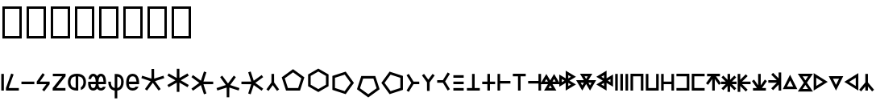 SplineFontDB: 3.2
FontName: ehtaplen
FullName: ehtaplen
FamilyName: ehtaplen
Weight: Regular
Copyright: Copyright (c) 2023, Mikanixonable
Version: 001.000
ItalicAngle: 0
UnderlinePosition: -101
UnderlineWidth: 51
Ascent: 1024
Descent: 0
InvalidEm: 0
sfntRevision: 0x00010000
woffMajor: 1
woffMinor: 0
LayerCount: 2
Layer: 0 0 "+gMyXYgAA" 1
Layer: 1 0 "+Uk2XYgAA" 0
XUID: [1021 316 269103086 3723]
StyleMap: 0x0000
FSType: 0
OS2Version: 4
OS2_WeightWidthSlopeOnly: 0
OS2_UseTypoMetrics: 1
CreationTime: 1673269574
ModificationTime: 1701163931
PfmFamily: 17
TTFWeight: 400
TTFWidth: 5
LineGap: 92
VLineGap: 0
Panose: 2 0 5 3 0 0 0 0 0 0
OS2TypoAscent: 1024
OS2TypoAOffset: 0
OS2TypoDescent: 0
OS2TypoDOffset: 0
OS2TypoLinegap: 92
OS2WinAscent: 702
OS2WinAOffset: 0
OS2WinDescent: 245
OS2WinDOffset: 0
HheadAscent: 702
HheadAOffset: 0
HheadDescent: -245
HheadDOffset: 0
OS2SubXSize: 665
OS2SubYSize: 716
OS2SubXOff: 0
OS2SubYOff: 143
OS2SupXSize: 665
OS2SupYSize: 716
OS2SupXOff: 0
OS2SupYOff: 491
OS2StrikeYSize: 51
OS2StrikeYPos: 265
OS2Vendor: 'PfEd'
OS2CodePages: 00000001.00000000
OS2UnicodeRanges: 00000000.02000000.04000000.00000000
MarkAttachClasses: 1
DEI: 91125
LangName: 1033 "" "" "" "" "" "Version 001.000"
Encoding: UnicodeFull
UnicodeInterp: none
NameList: AGL For New Fonts
DisplaySize: -48
AntiAlias: 1
FitToEm: 0
WinInfo: 984133 47 14
BeginPrivate: 5
BlueShift 1 0
StdHW 4 [81]
StdVW 4 [81]
StemSnapH 16 [77 79 81 82 83]
StemSnapV 10 [81 84 85]
EndPrivate
BeginChars: 1114113 65

StartChar: .notdef
Encoding: 1114112 -1 0
Width: 512
GlyphClass: 1
Flags: MW
HStem: 0 51<102 410 102 461> 631 51<102 410 102 102>
VStem: 51 51<51 51 51 631> 410 51<51 631 631 631>
LayerCount: 2
Fore
SplineSet
51 0 m 1
 51 682 l 1
 461 682 l 1
 461 0 l 1
 51 0 l 1
102 51 m 1
 410 51 l 1
 410 631 l 1
 102 631 l 1
 102 51 l 1
EndSplineSet
EndChar

StartChar: uF0600
Encoding: 984576 984576 1
Width: 160
GlyphClass: 1
Flags: MW
VStem: 40.96 81.9199<0 532.48 0 532.48>
LayerCount: 2
Fore
SplineSet
122.879882812 532.48046875 m 1
 40.9599609375 532.48046875 l 1
 40.9599609375 0 l 1
 122.879882812 0 l 1
 122.879882812 532.48046875 l 1
EndSplineSet
EndChar

StartChar: uF0601
Encoding: 984577 984577 2
Width: 480
GlyphClass: 1
Flags: MW
HStem: 0 81.9199<122.88 445.428 35.8281 35.8281>
LayerCount: 2
Fore
SplineSet
202.08203125 544.467773438 m 1
 279.173828125 516.759765625 l 1
 122.879882812 81.919921875 l 1
 445.427734375 81.919921875 l 1
 445.427734375 0 l 1
 35.828125 0 l 1
 35.828125 81.919921875 l 1
 202.08203125 544.467773438 l 1
EndSplineSet
EndChar

StartChar: uF0602
Encoding: 984578 984578 3
Width: 480
GlyphClass: 1
Flags: MW
HStem: 204.8 81.9199<40.96 450.56>
LayerCount: 2
Fore
SplineSet
40.9599609375 286.719726562 m 1
 40.9599609375 204.799804688 l 1
 450.559570312 204.799804688 l 1
 450.559570312 286.719726562 l 1
 40.9599609375 286.719726562 l 1
EndSplineSet
EndChar

StartChar: uF0603
Encoding: 984579 984579 4
Width: 500
GlyphClass: 1
Flags: MW
HStem: 204.8 81.9199<140.702 348.16 40.96 40.96>
LayerCount: 2
Fore
SplineSet
227.896484375 555.84765625 m 1
 261.536132812 532.48046875 l 1
 295.17578125 509.112304688 l 1
 140.702148438 286.719726562 l 1
 450.559570312 286.719726562 l 1
 450.559570312 204.799804688 l 1
 278.528320312 -24.576171875 l 1
 212.9921875 24.576171875 l 1
 348.16015625 204.799804688 l 1
 40.9599609375 204.799804688 l 1
 40.9599609375 286.719726562 l 1
 40.9599609375 286.721679688 l 1
 227.896484375 555.84765625 l 1
EndSplineSet
EndChar

StartChar: uF0604
Encoding: 984580 984580 5
Width: 480
GlyphClass: 1
Flags: MW
HStem: 0 81.9199<147.84 440.704 35.2002 35.2002> 452.608 79.8721<40.3203 336.256 40.3203 444.8 40.3203 444.8>
LayerCount: 2
Fore
SplineSet
40.3203125 532.48046875 m 1
 444.799804688 532.48046875 l 1
 444.799804688 452.608398438 l 1
 147.83984375 81.919921875 l 1
 440.704101562 81.919921875 l 1
 440.704101562 0 l 1
 35.2001953125 0 l 1
 35.2001953125 81.919921875 l 1
 336.255859375 452.608398438 l 1
 40.3203125 452.608398438 l 1
 40.3203125 532.48046875 l 1
EndSplineSet
EndChar

StartChar: uF0605
Encoding: 984581 984581 6
Width: 640
GlyphClass: 1
Flags: MW
HStem: 0 21G<264.704 320 320 320.002> 448.612 83.8633
VStem: 33.2793 81.9199<243.371 289.109 243.371 294.571> 279.039 81.9199<83.8643 122.88 122.88 448.612> 524.801 81.9199<243.371 289.108>
LayerCount: 2
Fore
SplineSet
320 532.48046875 m 0
 430.58203125 532.481445312 506.85546875 497.268554688 551.287109375 443.322265625 c 0
 595.72265625 389.372070312 606.720703125 322.903320312 606.720703125 266.240234375 c 0
 606.720703125 209.579101562 595.7265625 143.112304688 551.296875 89.166015625 c 0
 525.8046875 58.2109375 489.806640625 33.4462890625 442.87890625 17.9404296875 c 1
 442.87890625 105.43359375 l 1
 462.4765625 115.333007812 476.912109375 127.701171875 488.0625 141.240234375 c 0
 515.3125 174.329101562 524.80078125 220.500976562 524.80078125 266.240234375 c 0
 524.80078125 311.9765625 515.306640625 358.150390625 488.0546875 391.240234375 c 0
 465.095703125 419.115234375 428.275390625 442.0546875 360.958984375 448.612304688 c 1
 360.958984375 122.879882812 l 1
 360.958984375 83.8623046875 l 1
 360.958984375 1.7236328125 l 1
 347.8671875 0.59375 334.224609375 0.0009765625 320.001953125 0 c 2
 320 0 l 2
 209.408203125 0 133.130859375 35.2109375 88.701171875 89.162109375 c 0
 44.271484375 143.112304688 33.279296875 209.579101562 33.279296875 266.240234375 c 0
 33.279296875 322.901367188 44.271484375 389.3671875 88.701171875 443.318359375 c 0
 133.130859375 497.268554688 209.408203125 532.48046875 320 532.48046875 c 0
279.0390625 448.616210938 m 1
 211.716796875 442.059570312 174.89453125 419.119140625 151.9375 391.2421875 c 0
 124.6875 358.153320312 115.19921875 311.978515625 115.19921875 266.240234375 c 0
 115.19921875 220.500976562 124.6875 174.327148438 151.9375 141.23828125 c 0
 174.89453125 113.361328125 211.716796875 90.4208984375 279.0390625 83.8642578125 c 1
 279.0390625 448.616210938 l 1
EndSplineSet
EndChar

StartChar: uF0606
Encoding: 984582 984582 7
Width: 640
GlyphClass: 1
Flags: MW
HStem: 0 81.9199<186.363 207.98 186.363 217.083 432.123 453.741> 208.896 77.8232<116.884 116.884 116.884 277.46 362.644 523.542 362.644 362.644> 450.56 81.9209<187.5 206.843 433.261 452.603>
VStem: 277.781 84.54<286.72 286.72>
LayerCount: 2
Fore
SplineSet
197.171875 532.48046875 m 0
 239.26953125 532.48046875 275.70703125 512.639648438 299.099609375 485.782226562 c 0
 307.288085938 476.380859375 314.143554688 466.282226562 320.051757812 455.795898438 c 1
 325.959960938 466.282226562 332.815429688 476.380859375 341.00390625 485.782226562 c 0
 364.396484375 512.639648438 400.833984375 532.48046875 442.931640625 532.48046875 c 0
 485.029296875 532.48046875 521.466796875 512.639648438 544.859375 485.782226562 c 0
 568.251953125 458.923828125 581.29296875 426.5859375 589.967773438 394.778320312 c 0
 603.676757812 342.530273438 606.771484375 286.719726562 602.67578125 208.896484375 c 1
 362.643554688 208.896484375 l 1
 364.250976562 188.59765625 367.42578125 161.483398438 374.26953125 140.952148438 c 0
 380.510742188 122.229492188 389.365234375 106.841796875 399.719726562 97.25390625 c 0
 410.07421875 87.6669921875 421.313476562 81.919921875 442.931640625 81.919921875 c 0
 464.549804688 81.919921875 475.7890625 87.6669921875 486.143554688 97.25390625 c 0
 492.920898438 103.529296875 499.038085938 112.325195312 504.217773438 122.879882812 c 1
 591.77734375 122.879882812 l 1
 590.9921875 120.270507812 590.180664062 117.66015625 589.309570312 115.047851562 c 0
 580.190429688 87.6904296875 566.004882812 59.55859375 541.799804688 37.146484375 c 0
 517.59375 14.7333984375 482.75390625 0 442.931640625 0 c 0
 403.109375 0 368.26953125 14.7333984375 344.063476562 37.146484375 c 0
 334.619140625 45.890625 326.739257812 55.51953125 320.051757812 65.6201171875 c 1
 313.364257812 55.51953125 305.483398438 45.890625 296.040039062 37.146484375 c 0
 271.833984375 14.7333984375 236.994140625 0 197.171875 0 c 0
 157.349609375 0 122.508789062 14.7333984375 98.3037109375 37.146484375 c 0
 74.0986328125 59.55859375 59.9130859375 87.6904296875 50.7939453125 115.047851562 c 0
 35.7060546875 162.104492188 33.33203125 204.799804688 37.427734375 286.719726562 c 1
 277.78125 286.719726562 l 1
 276.325195312 312.462890625 273.146484375 343.994140625 265.17578125 373.221679688 c 0
 258.490234375 397.734375 248.491210938 419.15625 237.323242188 431.977539062 c 0
 226.15625 444.799804688 216.513671875 450.559570312 197.171875 450.559570312 c 0
 177.829101562 450.559570312 168.1875 444.799804688 157.01953125 431.977539062 c 0
 145.852539062 419.15625 135.852539062 397.734375 129.16796875 373.221679688 c 0
 128.754882812 371.70703125 128.407226562 370.166015625 128.01953125 368.639648438 c 2
 43.9755859375 368.639648438 l 1
 45.728515625 377.296875 47.75390625 386.044921875 50.1357421875 394.778320312 c 0
 58.810546875 426.5859375 71.8515625 458.923828125 95.2431640625 485.782226562 c 0
 118.635742188 512.639648438 155.07421875 532.48046875 197.171875 532.48046875 c 0
442.931640625 450.559570312 m 0
 423.58984375 450.559570312 413.947265625 444.799804688 402.779296875 431.977539062 c 0
 391.612304688 419.15625 381.61328125 397.734375 374.927734375 373.221679688 c 0
 366.956054688 343.994140625 363.778320312 312.462890625 362.321289062 286.719726562 c 1
 523.541992188 286.719726562 l 1
 522.084960938 312.462890625 518.907226562 343.994140625 510.935546875 373.221679688 c 0
 504.25 397.734375 494.250976562 419.15625 483.083984375 431.977539062 c 0
 471.916015625 444.799804688 462.2734375 450.559570312 442.931640625 450.559570312 c 0
116.883789062 208.896484375 m 1
 118.491210938 188.59765625 121.666015625 161.483398438 128.509765625 140.952148438 c 0
 134.75 122.229492188 143.60546875 106.841796875 153.959960938 97.25390625 c 0
 164.314453125 87.6669921875 175.553710938 81.919921875 197.171875 81.919921875 c 0
 218.7890625 81.919921875 230.029296875 87.6669921875 240.383789062 97.25390625 c 0
 250.73828125 106.841796875 259.592773438 122.229492188 265.833984375 140.952148438 c 0
 272.677734375 161.483398438 275.852539062 188.59765625 277.459960938 208.896484375 c 1
 116.883789062 208.896484375 l 1
EndSplineSet
EndChar

StartChar: uF0607
Encoding: 984583 984583 8
Width: 560
GlyphClass: 1
Flags: MW
HStem: 2.14355 82.8926<239.039 239.039 239.039 320.959>
VStem: 34.2402 81.9199<229.831 286.72 229.831 286.72> 239.039 81.9199<-245.76 2.14355 -245.76 2.14355 85.0361 447.918> 443.84 81.9199<229.831 332.458>
LayerCount: 2
Fore
SplineSet
239.0390625 532.48046875 m 1
 280 532.48046875 l 2
 300.48046875 532.48046875 360.3125 533.581054688 417.65234375 501.725585938 c 0
 474.9921875 469.87109375 525.759765625 400.04296875 525.759765625 286.719726562 c 0
 525.759765625 154.73828125 478.2109375 76.087890625 420.48046875 37.599609375 c 0
 385.490234375 14.2744140625 348.96875 5.5068359375 320.958984375 2.1435546875 c 1
 320.958984375 -245.759765625 l 1
 239.0390625 -245.759765625 l 1
 239.0390625 2.1435546875 l 1
 211.03125 5.5068359375 174.5078125 14.2744140625 139.51953125 37.599609375 c 0
 81.7890625 76.087890625 34.240234375 154.73828125 34.240234375 286.719726562 c 1
 116.16015625 286.719726562 l 1
 116.16015625 172.942382812 150.53125 128.711914062 184.958984375 105.759765625 c 0
 202.638671875 93.9736328125 221.78515625 88.0537109375 239.0390625 85.0361328125 c 1
 239.0390625 532.48046875 l 1
320.958984375 447.91796875 m 1
 320.958984375 85.0361328125 l 1
 338.212890625 88.0537109375 357.359375 93.9736328125 375.0390625 105.759765625 c 0
 409.46875 128.711914062 443.83984375 172.942382812 443.83984375 286.719726562 c 0
 443.83984375 378.197265625 412.6875 410.76953125 377.8671875 430.114257812 c 0
 359.572265625 440.278320312 339.205078125 445.33984375 320.958984375 447.91796875 c 1
EndSplineSet
EndChar

StartChar: uF0608
Encoding: 984584 984584 9
Width: 480
GlyphClass: 1
Flags: MW
HStem: 0.00195312 81.916<245 245> 204.8 81.9199<125.008 286.72 125.008 125.008 286.72 366.544 366.544 367.038 124.482 449.238> 450.56 81.9209<229.546 261.973>
VStem: 40.96 84.0479<204.8 256>
LayerCount: 2
Fore
SplineSet
245.759765625 532.48046875 m 0
 295.252929688 532.48046875 337.126953125 515.821289062 367.208007812 489.91796875 c 0
 397.2890625 464.014648438 415.739257812 430.653320312 427.614257812 397.998046875 c 0
 451.36328125 332.686523438 450.559570312 266.240234375 450.559570312 245.759765625 c 0
 450.559570312 237.443359375 450.708984375 222.880859375 449.23828125 204.799804688 c 1
 366.543945312 204.799804688 l 1
 286.719726562 204.799804688 l 1
 125.0078125 204.799804688 l 1
 127.119140625 185.74609375 131.295898438 164.302734375 139.784179688 145.278320312 c 0
 155.668945312 109.67578125 177.71875 82.572265625 246.15234375 81.91796875 c 0
 300.10546875 81.40234375 324.754882812 98.0830078125 340.59375 122.879882812 c 1
 431.5078125 122.879882812 l 1
 429.986328125 118.869140625 428.375 114.852539062 426.599609375 110.83984375 c 0
 401.567382812 54.2568359375 341.09375 -0.9130859375 245.368164062 0.001953125 c 0
 149.903320312 0.9150390625 90.0322265625 55.732421875 64.9716796875 111.8984375 c 0
 39.912109375 168.063476562 40.9599609375 225.299804688 40.9599609375 245.759765625 c 0
 40.9599609375 266.240234375 40.15625 332.686523438 63.90625 397.998046875 c 0
 75.7802734375 430.653320312 94.2314453125 464.014648438 124.311523438 489.91796875 c 0
 154.392578125 515.821289062 196.266601562 532.48046875 245.759765625 532.48046875 c 0
245.759765625 450.559570312 m 0
 213.333007812 450.559570312 193.766601562 441.619140625 177.767578125 427.841796875 c 0
 161.76953125 414.065429688 149.499023438 393.666015625 140.893554688 370.001953125 c 0
 130.817382812 342.291992188 126.44140625 311.62890625 124.482421875 286.719726562 c 1
 367.038085938 286.719726562 l 1
 365.078125 311.62890625 360.702148438 342.291992188 350.625976562 370.001953125 c 0
 342.020507812 393.666015625 329.750976562 414.065429688 313.751953125 427.841796875 c 0
 297.752929688 441.619140625 278.186523438 450.559570312 245.759765625 450.559570312 c 0
EndSplineSet
EndChar

StartChar: uF0609
Encoding: 984585 984585 10
Width: 800
GlyphClass: 1
Flags: MW
HStem: 0 21G<216.312 216.312 583.688 583.688>
VStem: 357.204 85.5918<381.412 381.412>
LayerCount: 2
Fore
SplineSet
359.040039062 691.389648438 m 1
 440.959960938 691.389648438 l 1
 442.795898438 381.412109375 l 1
 738.171875 475.454101562 l 1
 763.486328125 397.543945312 l 1
 469.24609375 300.009765625 l 1
 649.67578125 48.5439453125 l 1
 649.959960938 48.150390625 l 1
 583.688476562 0 l 1
 400 249.700195312 l 1
 216.3125 0 l 1
 150.040039062 48.150390625 l 1
 150.32421875 48.5439453125 l 1
 330.75390625 300.009765625 l 1
 36.513671875 397.543945312 l 1
 61.828125 475.454101562 l 1
 357.204101562 381.412109375 l 1
 359.040039062 691.389648438 l 1
EndSplineSet
EndChar

StartChar: uF060A
Encoding: 984586 984586 11
Width: 800
GlyphClass: 1
Flags: MW
VStem: 368.64 81.9199<-41.166 -41.166>
LayerCount: 2
Fore
SplineSet
368.639648438 696.526367188 m 1
 450.559570312 696.526367188 l 1
 452.047851562 401.204101562 l 1
 708.549804688 547.576171875 l 1
 749.509765625 476.631835938 l 1
 749.15234375 476.423828125 l 1
 494.498046875 327.6796875 l 1
 749.15234375 178.935546875 l 1
 749.509765625 178.727539062 l 1
 708.549804688 107.784179688 l 1
 452.047851562 254.15625 l 1
 450.559570312 -41.166015625 l 1
 368.639648438 -41.166015625 l 1
 367.15234375 254.15625 l 1
 110.650390625 107.784179688 l 1
 69.6904296875 178.727539062 l 1
 70.0478515625 178.935546875 l 1
 324.702148438 327.6796875 l 1
 70.0478515625 476.423828125 l 1
 69.6904296875 476.631835938 l 1
 110.650390625 547.576171875 l 1
 367.15234375 401.204101562 l 1
 368.639648438 696.526367188 l 1
EndSplineSet
EndChar

StartChar: uF060B
Encoding: 984587 984587 12
Width: 800
GlyphClass: 1
Flags: MW
HStem: 204.8 81.9199<731.429 731.429>
LayerCount: 2
Fore
SplineSet
731.428710938 286.719726562 m 1
 731.428710938 204.799804688 l 1
 421.450195312 202.963867188 l 1
 515.481445312 -92.365234375 l 1
 437.583007812 -117.657226562 l 1
 340.048828125 176.513671875 l 1
 88.5830078125 -3.8916015625 l 1
 88.1884765625 -4.2001953125 l 1
 40.0390625 62.072265625 l 1
 289.73828125 245.759765625 l 1
 40.0390625 429.448242188 l 1
 88.1884765625 495.719726562 l 1
 88.5830078125 495.435546875 l 1
 340.048828125 315.005859375 l 1
 437.583007812 609.24609375 l 1
 515.4921875 583.931640625 l 1
 421.450195312 288.555664062 l 1
 731.428710938 286.719726562 l 1
EndSplineSet
EndChar

StartChar: uF060C
Encoding: 984588 984588 13
Width: 800
GlyphClass: 1
Flags: MW
VStem: 366.804 81.9199<-213.931 -213.931>
LayerCount: 2
Fore
SplineSet
448.723632812 -213.930664062 m 1
 366.803710938 -213.930664062 l 1
 364.967773438 96.046875 l 1
 69.591796875 2.0048828125 l 1
 44.2783203125 79.9150390625 l 1
 338.517578125 177.44921875 l 1
 158.087890625 428.915039062 l 1
 157.803710938 429.30859375 l 1
 224.076171875 477.458984375 l 1
 407.763671875 227.758789062 l 1
 591.452148438 477.458984375 l 1
 657.723632812 429.30859375 l 1
 657.440429688 428.915039062 l 1
 477.009765625 177.44921875 l 1
 771.25 79.9150390625 l 1
 745.935546875 2.0048828125 l 1
 450.559570312 96.046875 l 1
 448.723632812 -213.930664062 l 1
EndSplineSet
EndChar

StartChar: uF060D
Encoding: 984589 984589 14
Width: 800
GlyphClass: 1
Flags: MW
HStem: 204.8 81.9199<40.0391 40.0391>
LayerCount: 2
Fore
SplineSet
40.0390625 204.799804688 m 1
 40.0390625 286.719726562 l 1
 350.016601562 288.555664062 l 1
 255.974609375 583.931640625 l 1
 333.884765625 609.24609375 l 1
 431.418945312 315.005859375 l 1
 682.884765625 495.435546875 l 1
 683.278320312 495.719726562 l 1
 731.428710938 429.448242188 l 1
 481.728515625 245.759765625 l 1
 731.428710938 62.072265625 l 1
 683.278320312 -4.1982421875 l 1
 682.884765625 -3.916015625 l 1
 431.418945312 176.513671875 l 1
 333.884765625 -117.657226562 l 1
 255.974609375 -92.412109375 l 1
 350.016601562 202.963867188 l 1
 40.0390625 204.799804688 l 1
EndSplineSet
EndChar

StartChar: uF060E
Encoding: 984590 984590 15
Width: 480
GlyphClass: 1
Flags: HMW
VStem: 200.193 85.1533<259.595 259.595>
LayerCount: 2
Fore
SplineSet
201.809570312 532.721679688 m 1
 283.73046875 532.721679688 l 1
 283.73046875 532.48046875 283.73046875 532.48046875 285.346679688 259.594726562 c 1
 444.580078125 37.677734375 l 1
 378.305664062 -10.4716796875 l 1
 242.76953125 173.772460938 l 1
 107.234375 -10.4716796875 l 1
 40.9599609375 37.677734375 l 1
 200.193359375 259.594726562 l 1
 201.809570312 532.48046875 201.809570312 532.721679688 201.809570312 532.721679688 c 1
EndSplineSet
EndChar

StartChar: uF0618
Encoding: 984600 984600 16
Width: 800
GlyphClass: 1
Flags: MW
HStem: 0.000976562 81.9199<237.154 562.847 237.154 622.364 177.637 562.847>
LayerCount: 2
Fore
SplineSet
400 684.369140625 m 1
 759.793945312 422.962890625 l 1
 622.364257812 0.0009765625 l 1
 177.63671875 0.0009765625 l 1
 40.2060546875 422.962890625 l 1
 375.924804688 666.876953125 l 1
 400 684.369140625 l 1
400 583.108398438 m 1
 136.510742188 391.672851562 l 1
 237.154296875 81.9208984375 l 1
 562.846679688 81.9208984375 l 1
 663.490234375 391.672851562 l 1
 400 583.108398438 l 1
EndSplineSet
EndChar

StartChar: uF0619
Encoding: 984601 984601 17
Width: 800
GlyphClass: 1
Flags: MW
VStem: 84.8604 81.9199<187.488 467.872 187.488 515.168 187.488 515.168> 652.42 81.9199<187.488 467.872 467.872 467.872>
LayerCount: 2
Fore
SplineSet
409.599609375 702.65625 m 1
 734.33984375 515.16796875 l 1
 734.33984375 140.192382812 l 1
 409.599609375 -47.2958984375 l 1
 84.8603515625 140.192382812 l 1
 84.8603515625 515.16796875 l 1
 389.120117188 690.83203125 l 1
 409.599609375 702.65625 l 1
409.599609375 608.064453125 m 1
 166.780273438 467.872070312 l 1
 166.780273438 187.48828125 l 1
 409.599609375 47.2958984375 l 1
 652.419921875 187.48828125 l 1
 652.419921875 467.872070312 l 1
 409.599609375 608.064453125 l 1
EndSplineSet
EndChar

StartChar: uF061A
Encoding: 984602 984602 18
Width: 800
GlyphClass: 1
Flags: MW
VStem: 62.582 81.9199<82.9141 408.606 82.9141 468.124 82.9141 468.124>
LayerCount: 2
Fore
SplineSet
485.543945312 605.553710938 m 1
 729.458007812 269.8359375 l 1
 746.950195312 245.759765625 l 1
 485.543945312 -114.034179688 l 1
 62.58203125 23.396484375 l 1
 62.58203125 468.124023438 l 1
 485.543945312 605.553710938 l 1
454.25390625 509.25 m 1
 144.501953125 408.606445312 l 1
 144.501953125 82.9140625 l 1
 454.25390625 -17.73046875 l 1
 645.690429688 245.759765625 l 1
 454.25390625 509.25 l 1
EndSplineSet
EndChar

StartChar: uF061B
Encoding: 984603 984603 19
Width: 800
GlyphClass: 1
Flags: MW
HStem: 387.978 81.9209<246.754 246.754 246.754 572.446>
LayerCount: 2
Fore
SplineSet
187.236328125 469.8984375 m 1
 631.963867188 469.8984375 l 1
 769.393554688 46.935546875 l 1
 433.67578125 -196.977539062 l 1
 409.599609375 -214.469726562 l 1
 49.8056640625 46.935546875 l 1
 187.236328125 469.8984375 l 1
246.75390625 387.977539062 m 1
 146.110351562 78.2255859375 l 1
 409.599609375 -113.209960938 l 1
 673.08984375 78.2255859375 l 1
 572.446289062 387.977539062 l 1
 246.75390625 387.977539062 l 1
EndSplineSet
EndChar

StartChar: uF061C
Encoding: 984604 984604 20
Width: 800
GlyphClass: 1
Flags: MW
VStem: 633.738 81.9199<82.9141 408.606 408.606 408.606>
LayerCount: 2
Fore
SplineSet
292.696289062 605.553710938 m 1
 715.658203125 468.124023438 l 1
 715.658203125 23.396484375 l 1
 292.696289062 -114.034179688 l 1
 48.7822265625 221.68359375 l 1
 31.2900390625 245.759765625 l 1
 292.696289062 605.553710938 l 1
323.986328125 509.25 m 1
 132.549804688 245.759765625 l 1
 323.986328125 -17.73046875 l 1
 633.73828125 82.9140625 l 1
 633.73828125 408.606445312 l 1
 323.986328125 509.25 l 1
EndSplineSet
EndChar

StartChar: uF0610
Encoding: 984592 984592 21
Width: 480
Flags: HW
LayerCount: 2
Fore
SplineSet
108.005859375 533.467773438 m 1
 259.850585938 286.719726562 l 1
 441.76171875 286.719726562 l 1
 441.76171875 204.799804688 l 1
 259.850585938 204.799804688 l 1
 108.005859375 -41.9482421875 l 1
 38.23828125 0.98828125 l 1
 188.868164062 245.759765625 l 1
 38.23828125 490.532226562 l 1
 108.005859375 533.467773438 l 1
EndSplineSet
EndChar

StartChar: uF0611
Encoding: 984593 984593 22
Width: 480
Flags: HW
LayerCount: 2
Fore
SplineSet
283.73046875 -10.4716796875 m 1
 201.809570312 -10.4716796875 l 1
 201.809570312 -10.23046875 201.809570312 -10.23046875 200.193359375 262.655273438 c 1
 40.9599609375 484.572265625 l 1
 107.234375 532.721679688 l 1
 242.76953125 348.477539062 l 1
 378.305664062 532.721679688 l 1
 444.580078125 484.572265625 l 1
 285.346679688 262.655273438 l 1
 283.73046875 -10.23046875 283.73046875 -10.4716796875 283.73046875 -10.4716796875 c 1
EndSplineSet
EndChar

StartChar: uF0612
Encoding: 984594 984594 23
Width: 480
Flags: HW
LayerCount: 2
Fore
SplineSet
371.994140625 -0.98828125 m 1
 220.150390625 245.759765625 l 1
 38.23828125 245.759765625 l 1
 38.23828125 327.6796875 l 1
 220.150390625 327.6796875 l 1
 371.994140625 574.427734375 l 1
 441.76171875 531.4921875 l 1
 291.131835938 286.719726562 l 1
 441.76171875 41.9482421875 l 1
 371.994140625 -0.98828125 l 1
EndSplineSet
EndChar

StartChar: uF060F
Encoding: 984591 984591 24
Width: 460
Flags: HW
LayerCount: 2
Fore
SplineSet
66.16015625 81.919921875 m 1
 393.83984375 81.919921875 l 1
 393.83984375 0 l 1
 66.16015625 0 l 1
 66.16015625 81.919921875 l 1
66.16015625 286.719726562 m 1
 393.83984375 286.719726562 l 1
 393.83984375 204.799804688 l 1
 66.16015625 204.799804688 l 1
 66.16015625 286.719726562 l 1
66.16015625 491.51953125 m 1
 393.83984375 491.51953125 l 1
 393.83984375 409.599609375 l 1
 66.16015625 409.599609375 l 1
 66.16015625 491.51953125 l 1
EndSplineSet
EndChar

StartChar: uF0613
Encoding: 984595 984595 25
Width: 480
Flags: HW
LayerCount: 2
Fore
SplineSet
199.040039062 532.48046875 m 1
 280.959960938 532.48046875 l 1
 280.959960938 81.919921875 l 1
 444.799804688 81.919921875 l 1
 444.799804688 0 l 1
 280.959960938 0 l 1
 199.040039062 0 l 1
 35.2001953125 0 l 1
 35.2001953125 81.919921875 l 1
 199.040039062 81.919921875 l 1
 199.040039062 532.48046875 l 1
EndSplineSet
EndChar

StartChar: uF0614
Encoding: 984596 984596 26
Width: 480
Flags: HW
LayerCount: 2
Fore
SplineSet
199.040039062 532.48046875 m 1
 280.959960938 532.48046875 l 1
 280.959960938 286.719726562 l 1
 444.799804688 286.719726562 l 1
 444.799804688 204.799804688 l 1
 280.959960938 204.799804688 l 1
 280.959960938 0 l 1
 199.040039062 0 l 1
 199.040039062 204.799804688 l 1
 35.2001953125 204.799804688 l 1
 35.2001953125 286.719726562 l 1
 199.040039062 286.719726562 l 1
 199.040039062 532.48046875 l 1
EndSplineSet
EndChar

StartChar: uF0615
Encoding: 984597 984597 27
Width: 480
Flags: HW
LayerCount: 2
Fore
SplineSet
35.2001953125 532.48046875 m 1
 117.120117188 532.48046875 l 1
 117.120117188 307.200195312 l 1
 444.799804688 307.200195312 l 1
 444.799804688 225.280273438 l 1
 117.120117188 225.280273438 l 1
 117.120117188 0 l 1
 35.2001953125 0 l 1
 35.2001953125 245.759765625 l 1
 35.2001953125 327.6796875 l 1
 35.2001953125 532.48046875 l 1
EndSplineSet
EndChar

StartChar: uF0616
Encoding: 984598 984598 28
Width: 480
InSpiro: 1
Flags: HW
LayerCount: 2
Fore
SplineSet
280.959960938 0 m 1
 199.040039062 0 l 1
 199.040039062 450.559570312 l 1
 35.2001953125 450.559570312 l 1
 35.2001953125 532.48046875 l 1
 199.040039062 532.48046875 l 1
 280.959960938 532.48046875 l 1
 444.799804688 532.48046875 l 1
 444.799804688 450.559570312 l 1
 280.959960938 450.559570312 l 1
 280.959960938 0 l 1
EndSplineSet
EndChar

StartChar: uF0617
Encoding: 984599 984599 29
Width: 480
Flags: HW
LayerCount: 2
Fore
SplineSet
444.799804688 0 m 1
 362.879882812 0 l 1
 362.879882812 225.280273438 l 1
 35.2001953125 225.280273438 l 1
 35.2001953125 307.200195312 l 1
 362.879882812 307.200195312 l 1
 362.879882812 532.48046875 l 1
 444.799804688 532.48046875 l 1
 444.799804688 286.719726562 l 1
 444.799804688 204.799804688 l 1
 444.799804688 0 l 1
EndSplineSet
EndChar

StartChar: uF061D
Encoding: 984605 984605 30
Width: 500
Flags: HW
LayerCount: 2
Fore
SplineSet
127.119140625 530.171875 m 1
 250 325.372070312 l 1
 337.7578125 471.633789062 l 1
 372.87890625 530.171875 l 1
 568.103515625 204.799804688 l 1
 322.34375 204.799804688 l 1
 445.224609375 0 l 1
 54.775390625 0 l 1
 177.65625 204.799804688 l 1
 -68.103515625 204.799804688 l 1
 91.998046875 471.633789062 l 1
 127.119140625 530.171875 l 1
127.119140625 370.950195312 m 1
 76.58203125 286.719726562 l 1
 177.658203125 286.719726562 l 1
 127.119140625 370.950195312 l 1
372.87890625 370.950195312 m 1
 322.341796875 286.719726562 l 1
 423.41796875 286.719726562 l 1
 372.87890625 370.950195312 l 1
250 166.150390625 m 1
 199.4609375 81.919921875 l 1
 300.537109375 81.919921875 l 1
 250 166.150390625 l 1
EndSplineSet
EndChar

StartChar: uF061F
Encoding: 984607 984607 31
Width: 580
Flags: HW
LayerCount: 2
Fore
SplineSet
555.0859375 440.984375 m 5
 350.286132812 318.104492188 l 5
 496.547851562 230.345703125 l 5
 555.0859375 195.223632812 l 5
 229.713867188 0 l 5
 229.713867188 245.759765625 l 5
 24.9140625 122.879882812 l 5
 24.9140625 513.328125 l 5
 229.713867188 390.448242188 l 5
 229.713867188 636.208007812 l 5
 496.547851562 476.106445312 l 5
 555.0859375 440.984375 l 5
395.864257812 440.984375 m 5
 311.633789062 491.522460938 l 5
 311.633789062 390.446289062 l 5
 395.864257812 440.984375 l 5
395.864257812 195.223632812 m 5
 311.633789062 245.76171875 l 5
 311.633789062 144.685546875 l 5
 395.864257812 195.223632812 l 5
191.063476562 318.104492188 m 5
 106.833984375 368.641601562 l 5
 106.833984375 267.56640625 l 5
 191.063476562 318.104492188 l 5
EndSplineSet
EndChar

StartChar: uF0620
Encoding: 984608 984608 32
Width: 580
Flags: HW
LayerCount: 2
Fore
SplineSet
412.880859375 0 m 5
 290 204.799804688 l 5
 202.2421875 58.5380859375 l 5
 167.119140625 0 l 5
 -28.103515625 325.372070312 l 5
 217.65625 325.372070312 l 5
 94.775390625 530.171875 l 5
 485.224609375 530.171875 l 5
 362.34375 325.372070312 l 5
 608.103515625 325.372070312 l 5
 448.001953125 58.5380859375 l 5
 412.880859375 0 l 5
412.880859375 159.221679688 m 5
 463.41796875 243.452148438 l 5
 362.341796875 243.452148438 l 5
 412.880859375 159.221679688 l 5
167.119140625 159.221679688 m 5
 217.658203125 243.452148438 l 5
 116.58203125 243.452148438 l 5
 167.119140625 159.221679688 l 5
290 364.021484375 m 5
 340.537109375 448.251953125 l 5
 239.4609375 448.251953125 l 5
 290 364.021484375 l 5
EndSplineSet
EndChar

StartChar: uF0621
Encoding: 984609 984609 33
Width: 580
Flags: HW
LayerCount: 2
Fore
SplineSet
24.9140625 195.223632812 m 5
 229.713867188 318.103515625 l 5
 83.4521484375 405.862304688 l 5
 24.9140625 440.983398438 l 5
 350.286132812 636.208007812 l 5
 350.286132812 390.448242188 l 5
 555.0859375 513.328125 l 5
 555.0859375 122.879882812 l 5
 350.286132812 245.759765625 l 5
 350.286132812 0 l 5
 83.4521484375 160.1015625 l 5
 24.9140625 195.223632812 l 5
184.135742188 195.223632812 m 5
 268.365234375 144.685546875 l 5
 268.365234375 245.76171875 l 5
 184.135742188 195.223632812 l 5
184.135742188 440.983398438 m 5
 268.365234375 390.446289062 l 5
 268.365234375 491.521484375 l 5
 184.135742188 440.983398438 l 5
388.935546875 318.103515625 m 5
 473.166015625 267.565429688 l 5
 473.166015625 368.641601562 l 5
 388.935546875 318.103515625 l 5
EndSplineSet
EndChar

StartChar: uF061E
Encoding: 984606 984606 34
Width: 480
Flags: HW
LayerCount: 2
Fore
SplineSet
35.2001953125 532.48046875 m 1
 117.120117188 532.48046875 l 1
 117.120117188 0 l 1
 35.2001953125 0 l 1
 35.2001953125 532.48046875 l 1
199.040039062 532.48046875 m 1
 280.959960938 532.48046875 l 1
 280.959960938 0 l 1
 199.040039062 0 l 1
 199.040039062 532.48046875 l 1
362.879882812 532.48046875 m 1
 444.799804688 532.48046875 l 1
 444.799804688 0 l 1
 362.879882812 0 l 1
 362.879882812 532.48046875 l 1
EndSplineSet
EndChar

StartChar: uF0622
Encoding: 984610 984610 35
Width: 480
Flags: HW
LayerCount: 2
Fore
SplineSet
35.2001953125 532.48046875 m 1
 76.16015625 532.48046875 l 1
 117.120117188 532.48046875 l 1
 362.879882812 532.48046875 l 1
 403.83984375 532.48046875 l 1
 444.799804688 532.48046875 l 1
 444.799804688 0 l 1
 362.879882812 0 l 1
 362.879882812 450.559570312 l 1
 117.120117188 450.559570312 l 1
 117.120117188 0 l 1
 35.2001953125 0 l 1
 35.2001953125 532.48046875 l 1
EndSplineSet
EndChar

StartChar: uF0625
Encoding: 984613 984613 36
Width: 480
Flags: HW
LayerCount: 2
Fore
SplineSet
444.80078125 0 m 5
 403.83984375 0 l 5
 362.880859375 0 l 5
 117.119140625 0 l 5
 76.16015625 0 l 5
 35.19921875 0 l 5
 35.19921875 532.479492188 l 5
 117.119140625 532.479492188 l 5
 117.119140625 81.919921875 l 5
 362.880859375 81.919921875 l 5
 362.880859375 532.479492188 l 5
 444.80078125 532.479492188 l 5
 444.80078125 0 l 5
EndSplineSet
EndChar

StartChar: uF0623
Encoding: 984611 984611 37
Width: 480
Flags: HW
LayerCount: 2
Fore
SplineSet
35.2001953125 532.48046875 m 1
 117.120117188 532.48046875 l 1
 117.120117188 286.719726562 l 1
 362.879882812 286.719726562 l 1
 362.879882812 532.48046875 l 1
 444.799804688 532.48046875 l 1
 444.799804688 0 l 1
 362.879882812 0 l 1
 362.879882812 204.799804688 l 1
 117.120117188 204.799804688 l 1
 117.120117188 0 l 1
 35.2001953125 0 l 1
 35.2001953125 532.48046875 l 1
EndSplineSet
EndChar

StartChar: uF0624
Encoding: 984612 984612 38
Width: 480
Flags: HW
LayerCount: 2
Fore
SplineSet
35.2001953125 532.48046875 m 1
 444.799804688 532.48046875 l 1
 444.799804688 491.51953125 l 1
 444.799804688 450.559570312 l 1
 444.799804688 81.919921875 l 1
 444.799804688 40.9599609375 l 1
 444.799804688 0 l 1
 35.2001953125 0 l 1
 35.2001953125 81.919921875 l 1
 362.879882812 81.919921875 l 1
 362.879882812 450.559570312 l 1
 35.2001953125 450.559570312 l 1
 35.2001953125 532.48046875 l 1
EndSplineSet
EndChar

StartChar: uF0626
Encoding: 984614 984614 39
Width: 480
Flags: HW
LayerCount: 2
Fore
SplineSet
444.799804688 0 m 1
 35.2001953125 0 l 1
 35.2001953125 40.9599609375 l 1
 35.2001953125 81.919921875 l 1
 35.2001953125 450.559570312 l 1
 35.2001953125 491.51953125 l 1
 35.2001953125 532.48046875 l 1
 444.799804688 532.48046875 l 1
 444.799804688 450.559570312 l 1
 117.120117188 450.559570312 l 1
 117.120117188 81.919921875 l 1
 444.799804688 81.919921875 l 1
 444.799804688 0 l 1
EndSplineSet
EndChar

StartChar: uF0627
Encoding: 984615 984615 40
Width: 480
Flags: HW
LayerCount: 2
Fore
SplineSet
35.2001953125 532.48046875 m 1
 444.799804688 532.48046875 l 1
 444.799804688 450.559570312 l 1
 319.591796875 450.559570312 l 1
 478.129882812 228.608398438 l 1
 411.469726562 180.9921875 l 1
 280.959960938 363.706054688 l 1
 280.959960938 0 l 1
 199.040039062 0 l 1
 199.040039062 363.706054688 l 1
 68.5302734375 180.9921875 l 1
 1.8701171875 228.608398438 l 1
 160.408203125 450.559570312 l 1
 35.2001953125 450.559570312 l 1
 35.2001953125 532.48046875 l 1
EndSplineSet
EndChar

StartChar: uF0628
Encoding: 984616 984616 41
Width: 480
Flags: HW
LayerCount: 2
Fore
SplineSet
199.040039062 532.48046875 m 1
 280.959960938 532.48046875 l 1
 280.959960938 344.6484375 l 1
 415.8359375 479.524414062 l 1
 473.764648438 421.595703125 l 1
 338.888671875 286.719726562 l 1
 485.759765625 286.719726562 l 1
 485.759765625 204.799804688 l 1
 338.888671875 204.799804688 l 1
 473.764648438 69.923828125 l 1
 415.8359375 11.99609375 l 1
 280.959960938 146.872070312 l 1
 280.959960938 -40.9599609375 l 1
 199.040039062 -40.9599609375 l 1
 199.040039062 146.872070312 l 1
 64.1640625 11.99609375 l 1
 6.236328125 69.923828125 l 1
 141.112304688 204.799804688 l 1
 -5.759765625 204.799804688 l 1
 -5.759765625 286.719726562 l 1
 141.112304688 286.719726562 l 1
 6.236328125 421.595703125 l 1
 64.1640625 479.524414062 l 1
 199.040039062 344.6484375 l 1
 199.040039062 532.48046875 l 1
EndSplineSet
EndChar

StartChar: uF0629
Encoding: 984617 984617 42
Width: 480
Flags: HW
LayerCount: 2
Fore
SplineSet
35.2001953125 532.48046875 m 1
 117.120117188 532.48046875 l 1
 117.120117188 344.6484375 l 1
 292.956054688 520.484375 l 1
 350.883789062 462.555664062 l 1
 175.047851562 286.719726562 l 1
 444.799804688 286.719726562 l 1
 444.799804688 204.799804688 l 1
 175.047851562 204.799804688 l 1
 350.883789062 28.9638671875 l 1
 292.956054688 -28.9638671875 l 1
 117.120117188 146.872070312 l 1
 117.120117188 -40.9599609375 l 1
 35.2001953125 -40.9599609375 l 1
 35.2001953125 532.48046875 l 1
EndSplineSet
EndChar

StartChar: uF062A
Encoding: 984618 984618 43
Width: 480
Flags: HW
LayerCount: 2
Fore
SplineSet
444.799804688 0 m 1
 35.2001953125 0 l 1
 35.2001953125 81.919921875 l 1
 160.408203125 81.919921875 l 1
 1.8701171875 303.872070312 l 1
 68.5302734375 351.48828125 l 1
 199.040039062 168.774414062 l 1
 199.040039062 532.48046875 l 1
 280.959960938 532.48046875 l 1
 280.959960938 168.774414062 l 1
 411.469726562 351.48828125 l 1
 478.129882812 303.872070312 l 1
 319.591796875 81.919921875 l 1
 444.799804688 81.919921875 l 1
 444.799804688 0 l 1
EndSplineSet
EndChar

StartChar: uF062B
Encoding: 984619 984619 44
Width: 480
Flags: HW
LayerCount: 2
Fore
SplineSet
444.80078125 0 m 5
 362.880859375 0 l 5
 362.880859375 187.83203125 l 5
 187.04296875 11.99609375 l 5
 129.115234375 69.923828125 l 5
 304.951171875 245.759765625 l 5
 35.19921875 245.759765625 l 5
 35.19921875 327.6796875 l 5
 304.951171875 327.6796875 l 5
 129.115234375 503.515625 l 5
 187.04296875 561.444335938 l 5
 362.880859375 385.608398438 l 5
 362.880859375 573.440429688 l 5
 444.80078125 573.440429688 l 5
 444.80078125 0 l 5
EndSplineSet
EndChar

StartChar: uF062C
Encoding: 984620 984620 45
Width: 480
Flags: HW
LayerCount: 2
Fore
SplineSet
240 501.190429688 m 1
 470.114257812 40.9599609375 l 5
 9.8857421875 40.9599609375 l 1
 203.364257812 427.91796875 l 1
 240 501.190429688 l 1
240 318.009765625 m 1
 142.436523438 122.879882812 l 1
 337.564453125 122.879882812 l 1
 240 318.009765625 l 1
EndSplineSet
EndChar

StartChar: uF062D
Encoding: 984621 984621 46
Width: 480
Flags: HW
LayerCount: 2
Fore
SplineSet
240 245.759765625 m 1025
-0.3740234375 532.48046875 m 1
 480.374023438 532.48046875 l 1
 289.228515625 245.759765625 l 1
 437.919921875 22.7197265625 l 1
 480.374023438 -40.9599609375 l 1
 -0.3740234375 -40.9599609375 l 1
 190.772460938 245.759765625 l 1
 42.080078125 468.799804688 l 1
 -0.3740234375 532.48046875 l 1
152.694335938 450.559570312 m 1
 240 319.6015625 l 1
 327.306640625 450.559570312 l 1
 152.694335938 450.559570312 l 1
240 171.91796875 m 1
 152.694335938 40.9599609375 l 1
 327.306640625 40.9599609375 l 1
 240 171.91796875 l 1
EndSplineSet
EndChar

StartChar: uF062E
Encoding: 984622 984622 47
Width: 480
Flags: HW
LayerCount: 2
Fore
SplineSet
17.0380859375 557.404296875 m 5
 462.961914062 278.702148438 l 5
 17.0380859375 0 l 5
 17.0380859375 483.501953125 l 5
 17.0380859375 557.404296875 l 5
98.9580078125 409.600585938 m 5
 98.9580078125 147.8046875 l 5
 308.396484375 278.702148438 l 5
 98.9580078125 409.600585938 l 5
EndSplineSet
EndChar

StartChar: uF062F
Encoding: 984623 984623 48
Width: 480
Flags: HW
LayerCount: 2
Fore
SplineSet
240 0 m 5
 9.88671875 460.229492188 l 5
 470.11328125 460.229492188 l 5
 276.63671875 73.271484375 l 5
 240 0 l 5
240 183.1796875 m 5
 337.564453125 378.309570312 l 5
 142.435546875 378.309570312 l 5
 240 183.1796875 l 5
EndSplineSet
EndChar

StartChar: uF0630
Encoding: 984624 984624 49
Width: 480
Flags: HW
LayerCount: 2
Fore
SplineSet
462.962890625 0 m 5
 17.037109375 278.702148438 l 5
 462.962890625 557.404296875 l 5
 462.962890625 73.90234375 l 5
 462.962890625 0 l 5
381.04296875 147.8046875 m 5
 381.04296875 409.600585938 l 5
 171.603515625 278.702148438 l 5
 381.04296875 147.8046875 l 5
EndSplineSet
EndChar

StartChar: uF0631
Encoding: 984625 984625 50
Width: 480
Flags: HW
LayerCount: 2
Fore
SplineSet
199.0390625 532.48046875 m 1
 280.958984375 532.48046875 l 1
 280.958984375 260.58984375 l 1
 476.265625 26.2216796875 l 1
 413.333984375 -26.2216796875 l 1
 280.958984375 132.625976562 l 1
 280.958984375 0 l 1
 199.0390625 0 l 1
 199.0390625 132.625976562 l 1
 66.666015625 -26.2216796875 l 1
 3.734375 26.2216796875 l 1
 199.0390625 260.58984375 l 1
 199.0390625 532.48046875 l 1
EndSplineSet
EndChar

StartChar: uF0632
Encoding: 984626 984626 51
Width: 480
Flags: HW
LayerCount: 2
Fore
SplineSet
35.2001953125 532.48046875 m 1
 117.120117188 532.48046875 l 1
 117.120117188 122.881835938 l 1
 335.572265625 532.48046875 l 1
 444.799804688 532.48046875 l 1
 444.799804688 0 l 1
 362.879882812 0 l 1
 362.879882812 409.59765625 l 1
 144.427734375 0 l 1
 35.2001953125 0 l 1
 35.2001953125 532.48046875 l 1
EndSplineSet
EndChar

StartChar: uF0633
Encoding: 984627 984627 52
Width: 480
Flags: HW
LayerCount: 2
Fore
SplineSet
82.3984375 517.7421875 m 1
 274.91796875 286.719726562 l 1
 460.533203125 286.719726562 l 1
 460.533203125 204.799804688 l 1
 274.91796875 204.799804688 l 1
 82.3984375 -26.2216796875 l 1
 19.466796875 26.2216796875 l 1
 168.28125 204.799804688 l 1
 50.93359375 204.799804688 l 1
 50.93359375 286.719726562 l 1
 168.28125 286.719726562 l 1
 19.466796875 465.297851562 l 1
 82.3984375 517.7421875 l 1
EndSplineSet
EndChar

StartChar: uF0634
Encoding: 984628 984628 53
Width: 480
Flags: HW
LayerCount: 2
Fore
SplineSet
280.958984375 0 m 5
 199.0390625 0 l 5
 199.0390625 271.889648438 l 5
 3.734375 506.2578125 l 5
 66.666015625 558.702148438 l 5
 199.0390625 399.853515625 l 5
 199.0390625 532.479492188 l 5
 280.958984375 532.479492188 l 5
 280.958984375 399.853515625 l 5
 413.333984375 558.702148438 l 5
 476.265625 506.2578125 l 5
 280.958984375 271.889648438 l 5
 280.958984375 0 l 5
EndSplineSet
EndChar

StartChar: uF0635
Encoding: 984629 984629 54
Width: 480
Flags: HW
LayerCount: 2
Fore
SplineSet
397.600585938 0 m 5
 205.083007812 231.021484375 l 5
 19.466796875 231.021484375 l 5
 19.466796875 312.94140625 l 5
 205.083007812 312.94140625 l 5
 397.600585938 543.963867188 l 5
 460.533203125 491.51953125 l 5
 311.71875 312.94140625 l 5
 429.067382812 312.94140625 l 5
 429.067382812 231.021484375 l 5
 311.71875 231.021484375 l 5
 460.533203125 52.443359375 l 5
 397.600585938 0 l 5
EndSplineSet
EndChar

StartChar: uF0636
Encoding: 984630 984630 55
Width: 480
Flags: HW
LayerCount: 2
Fore
SplineSet
35.2001953125 450.559570312 m 1
 444.799804688 450.559570312 l 1
 444.799804688 368.639648438 l 1
 319.591796875 368.639648438 l 1
 478.129882812 146.688476562 l 1
 411.469726562 99.072265625 l 1
 240 339.129882812 l 1
 68.5302734375 99.072265625 l 1
 1.8701171875 146.688476562 l 1
 160.408203125 368.639648438 l 1
 35.2001953125 368.639648438 l 1
 35.2001953125 450.559570312 l 1
EndSplineSet
EndChar

StartChar: uF0637
Encoding: 984631 984631 56
Width: 480
Flags: HW
LayerCount: 2
Fore
SplineSet
108.14453125 476.1484375 m 5
 240 311.328125 l 5
 371.856445312 476.1484375 l 5
 435.82421875 424.971679688 l 5
 325.22265625 286.719726562 l 5
 444.799804688 286.719726562 l 5
 444.799804688 204.799804688 l 5
 325.22265625 204.799804688 l 5
 435.82421875 66.5478515625 l 5
 371.856445312 15.3720703125 l 5
 240 180.192382812 l 5
 108.14453125 15.3720703125 l 5
 44.17578125 66.5478515625 l 5
 154.778320312 204.799804688 l 5
 35.2001953125 204.799804688 l 5
 35.2001953125 286.719726562 l 5
 154.778320312 286.719726562 l 5
 44.17578125 424.971679688 l 5
 108.14453125 476.1484375 l 5
EndSplineSet
EndChar

StartChar: uF0638
Encoding: 984632 984632 57
Width: 480
Flags: HW
LayerCount: 2
Back
SplineSet
168.80859375 1556.48046875 m 1
 168.80859375 1146.87988281 l 1
 86.888671875 1146.87988281 l 1
 86.888671875 1272.08789062 l 1
 -135.063476562 1113.54980469 l 1
 -182.6796875 1180.20996094 l 1
 57.3779296875 1351.6796875 l 1
 -182.6796875 1523.15039062 l 1
 -135.063476562 1589.80957031 l 1
 86.888671875 1431.27246094 l 1
 86.888671875 1556.48046875 l 1
 168.80859375 1556.48046875 l 1
EndSplineSet
Fore
SplineSet
415.744140625 409.600585938 m 5
 415.744140625 0 l 5
 333.82421875 0 l 5
 333.82421875 125.208007812 l 5
 111.872070312 -33.330078125 l 5
 64.255859375 33.330078125 l 5
 304.313476562 204.799804688 l 5
 64.255859375 376.270507812 l 5
 111.872070312 442.9296875 l 5
 333.82421875 284.392578125 l 5
 333.82421875 409.600585938 l 5
 415.744140625 409.600585938 l 5
EndSplineSet
EndChar

StartChar: uF0639
Encoding: 984633 984633 58
Width: 480
Flags: HW
LayerCount: 2
Fore
SplineSet
444.80078125 0 m 5
 35.19921875 0 l 5
 35.19921875 81.919921875 l 5
 160.408203125 81.919921875 l 5
 1.869140625 303.872070312 l 5
 68.529296875 351.48828125 l 5
 240 111.4296875 l 5
 411.470703125 351.48828125 l 5
 478.130859375 303.872070312 l 5
 319.591796875 81.919921875 l 5
 444.80078125 81.919921875 l 5
 444.80078125 0 l 5
EndSplineSet
EndChar

StartChar: uF063A
Encoding: 984634 984634 59
Width: 480
Flags: HW
LayerCount: 2
Fore
SplineSet
64.255859375 0 m 5
 64.255859375 409.599609375 l 5
 146.17578125 409.599609375 l 5
 146.17578125 284.391601562 l 5
 368.127929688 442.9296875 l 5
 415.744140625 376.26953125 l 5
 175.685546875 204.799804688 l 5
 415.744140625 33.330078125 l 5
 368.127929688 -33.330078125 l 5
 146.17578125 125.208007812 l 5
 146.17578125 0 l 5
 64.255859375 0 l 5
EndSplineSet
EndChar

StartChar: uF063B
Encoding: 984635 984635 60
Width: 480
Flags: HW
LayerCount: 2
Fore
SplineSet
240 439.110351562 m 1
 478.129882812 105.727539062 l 1
 411.469726562 58.1123046875 l 1
 240 298.169921875 l 1
 68.5302734375 58.1123046875 l 1
 1.8701171875 105.727539062 l 1
 240 439.110351562 l 1
EndSplineSet
EndChar

StartChar: uF063C
Encoding: 984636 984636 61
Width: 480
Flags: HW
LayerCount: 2
Fore
SplineSet
108.14453125 476.1484375 m 1
 240 311.328125 l 1
 371.856445312 476.1484375 l 1
 435.82421875 424.971679688 l 1
 292.454101562 245.759765625 l 1
 435.82421875 66.5478515625 l 1
 371.856445312 15.3720703125 l 1
 240 180.192382812 l 1
 108.14453125 15.3720703125 l 1
 44.17578125 66.5478515625 l 1
 187.545898438 245.759765625 l 1
 44.17578125 424.971679688 l 1
 108.14453125 476.1484375 l 1
EndSplineSet
EndChar

StartChar: uF063D
Encoding: 984637 984637 62
Width: 480
Flags: HW
LayerCount: 2
Fore
SplineSet
430.499023438 238.129882812 m 5
 97.1171875 0 l 5
 49.5009765625 66.66015625 l 5
 289.559570312 238.129882812 l 5
 49.5009765625 409.599609375 l 5
 97.1171875 476.259765625 l 5
 430.499023438 238.129882812 l 5
EndSplineSet
EndChar

StartChar: uF063E
Encoding: 984638 984638 63
Width: 480
Flags: HW
LayerCount: 2
Fore
SplineSet
240 0 m 5
 1.869140625 333.381835938 l 5
 68.529296875 380.998046875 l 5
 240 140.940429688 l 5
 411.470703125 380.998046875 l 5
 478.130859375 333.381835938 l 5
 240 0 l 5
EndSplineSet
EndChar

StartChar: uF063F
Encoding: 984639 984639 64
Width: 480
Flags: HW
LayerCount: 2
Fore
SplineSet
49.5009765625 238.129882812 m 5
 382.883789062 476.259765625 l 5
 430.499023438 409.599609375 l 5
 190.44140625 238.129882812 l 5
 430.499023438 66.6591796875 l 5
 382.883789062 0 l 5
 49.5009765625 238.129882812 l 5
EndSplineSet
EndChar
EndChars
EndSplineFont
